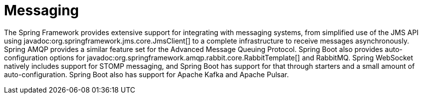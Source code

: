 [[messaging]]
= Messaging

The Spring Framework provides extensive support for integrating with messaging systems, from simplified use of the JMS API using javadoc:org.springframework.jms.core.JmsClient[] to a complete infrastructure to receive messages asynchronously.
Spring AMQP provides a similar feature set for the Advanced Message Queuing Protocol.
Spring Boot also provides auto-configuration options for javadoc:org.springframework.amqp.rabbit.core.RabbitTemplate[] and RabbitMQ.
Spring WebSocket natively includes support for STOMP messaging, and Spring Boot has support for that through starters and a small amount of auto-configuration.
Spring Boot also has support for Apache Kafka and Apache Pulsar.
